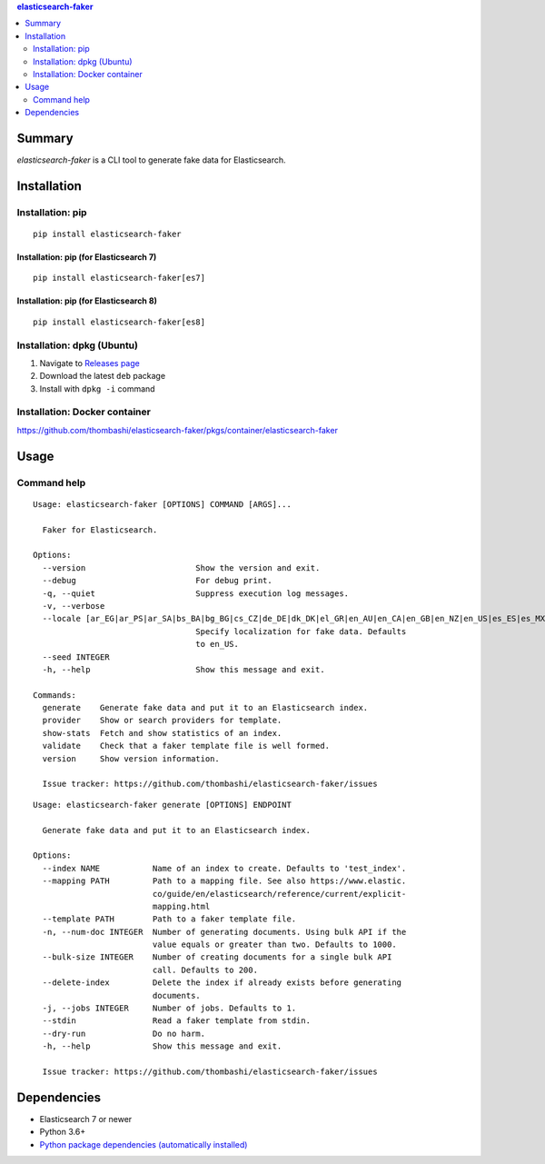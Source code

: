 .. contents:: **elasticsearch-faker**
   :backlinks: top
   :depth: 2


Summary
============================================
`elasticsearch-faker` is a CLI tool to generate fake data for Elasticsearch.

.. image:: https://badge.fury.io/py/elasticsearch-faker.svg
    :target: https://badge.fury.io/py/elasticsearch-faker
    :alt: PyPI package version

.. image:: https://github.com/thombashi/elasticsearch-faker/workflows/Tests/badge.svg
    :target: https://github.com/thombashi/elasticsearch-faker/actions?query=workflow%3ATests
    :alt: Tests CI status

.. image:: https://github.com/thombashi/elasticsearch-faker/actions/workflows/build_and_release.yml/badge.svg
    :target: https://github.com/thombashi/elasticsearch-faker/actions/workflows/build_and_release.yml
    :alt: Build and release CI status

.. image:: https://github.com/thombashi/elasticsearch-faker/actions/workflows/codeql-analysis.yml/badge.svg
    :target: https://github.com/thombashi/elasticsearch-faker/actions/workflows/codeql-analysis.yml
    :alt: CodeQL


Installation
============================================

Installation: pip
------------------------------
::

    pip install elasticsearch-faker

Installation: pip (for Elasticsearch 7)
~~~~~~~~~~~~~~~~~~~~~~~~~~~~~~~~~~~~~~~~~~~~~~
::

    pip install elasticsearch-faker[es7]

Installation: pip (for Elasticsearch 8)
~~~~~~~~~~~~~~~~~~~~~~~~~~~~~~~~~~~~~~~~~~~~~~
::

    pip install elasticsearch-faker[es8]

Installation: dpkg (Ubuntu)
--------------------------------------------

1. Navigate to `Releases page <https://github.com/thombashi/elasticsearch-faker/releases>`__
2. Download the latest ``deb`` package
3. Install with ``dpkg -i`` command

Installation: Docker container
--------------------------------------------
https://github.com/thombashi/elasticsearch-faker/pkgs/container/elasticsearch-faker


Usage
============================================


Command help
----------------------------------------------
::

    Usage: elasticsearch-faker [OPTIONS] COMMAND [ARGS]...

      Faker for Elasticsearch.

    Options:
      --version                       Show the version and exit.
      --debug                         For debug print.
      -q, --quiet                     Suppress execution log messages.
      -v, --verbose
      --locale [ar_EG|ar_PS|ar_SA|bs_BA|bg_BG|cs_CZ|de_DE|dk_DK|el_GR|en_AU|en_CA|en_GB|en_NZ|en_US|es_ES|es_MX|et_EE|fa_IR|fi_FI|fr_FR|hi_IN|hr_HR|hu_HU|it_IT|ja_JP|ko_KR|lt_LT|lv_LV|ne_NP|nl_NL|no_NO|pl_PL|pt_BR|pt_PT|ro_RO|ru_RU|sl_SI|sv_SE|tr_TR|uk_UA|zh_CN|zh_TW|ka_GE]
                                      Specify localization for fake data. Defaults
                                      to en_US.
      --seed INTEGER
      -h, --help                      Show this message and exit.

    Commands:
      generate    Generate fake data and put it to an Elasticsearch index.
      provider    Show or search providers for template.
      show-stats  Fetch and show statistics of an index.
      validate    Check that a faker template file is well formed.
      version     Show version information.

      Issue tracker: https://github.com/thombashi/elasticsearch-faker/issues

::

    Usage: elasticsearch-faker generate [OPTIONS] ENDPOINT

      Generate fake data and put it to an Elasticsearch index.

    Options:
      --index NAME           Name of an index to create. Defaults to 'test_index'.
      --mapping PATH         Path to a mapping file. See also https://www.elastic.
                             co/guide/en/elasticsearch/reference/current/explicit-
                             mapping.html
      --template PATH        Path to a faker template file.
      -n, --num-doc INTEGER  Number of generating documents. Using bulk API if the
                             value equals or greater than two. Defaults to 1000.
      --bulk-size INTEGER    Number of creating documents for a single bulk API
                             call. Defaults to 200.
      --delete-index         Delete the index if already exists before generating
                             documents.
      -j, --jobs INTEGER     Number of jobs. Defaults to 1.
      --stdin                Read a faker template from stdin.
      --dry-run              Do no harm.
      -h, --help             Show this message and exit.

      Issue tracker: https://github.com/thombashi/elasticsearch-faker/issues


Dependencies
============================================
- Elasticsearch 7 or newer
- Python 3.6+
- `Python package dependencies (automatically installed) <https://github.com/thombashi/elasticsearch-faker/network/dependencies>`__
